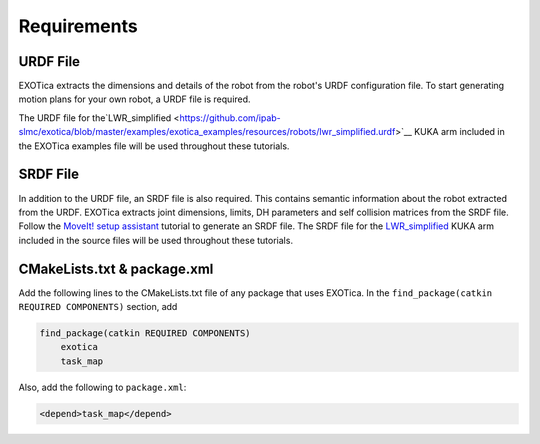 ************
Requirements 
************

URDF File
=========

EXOTica extracts the dimensions and details of the robot from the robot's 
URDF configuration file. To start generating motion plans for your own robot, 
a URDF file is required.

The URDF file for the`LWR\_simplified <https://github.com/ipab-slmc/exotica/blob/master/examples/exotica_examples/resources/robots/lwr_simplified.urdf>`__
KUKA arm included in the EXOTica examples file will be used throughout these tutorials.

SRDF File
=========

In addition to the URDF file, an SRDF file is also required. This
contains semantic information about the robot extracted from the URDF.
EXOTica extracts joint dimensions, limits, DH parameters and self
collision matrices from the SRDF file. Follow the `MoveIt! setup
assistant <http://docs.ros.org/hydro/api/moveit_setup_assistant/html/doc/tutorial.html>`__ tutorial to generate an SRDF file. The SRDF file for the
`LWR\_simplified <https://github.com/ipab-slmc/exotica/blob/master/examples/exotica_examples/resources/robots/lwr_simplified.srdf>`__
KUKA arm included in the source files will be used throughout these
tutorials.
 
CMakeLists.txt & package.xml
============================

Add the following lines to the CMakeLists.txt file of any package that uses EXOTica. 
In the ``find_package(catkin REQUIRED COMPONENTS)`` section, 
add 

.. code-block:: xml

    find_package(catkin REQUIRED COMPONENTS)
        exotica
        task_map

Also, add the following to ``package.xml``:

.. code-block:: xml

    <depend>task_map</depend>